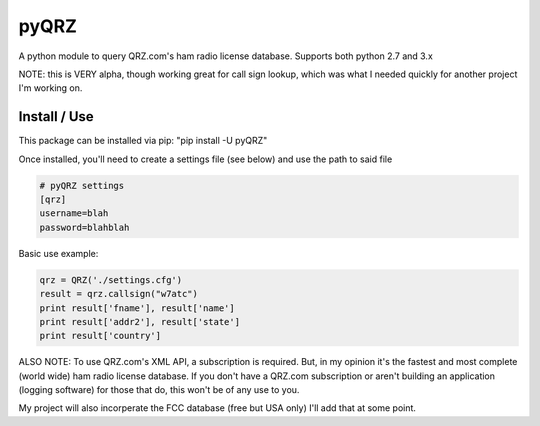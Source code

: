 ==================
pyQRZ
==================

A python module to query QRZ.com's ham radio license database. Supports both python 2.7 and 3.x


NOTE: this is VERY alpha, though working great for call sign lookup, which was what I needed quickly for another project
I'm working on.


Install / Use
-----------------

This package can be installed via pip: "pip install -U pyQRZ"


Once installed, you'll need to create a settings file (see below) and use the path to said file

.. code-block:: python

    # pyQRZ settings
    [qrz]
    username=blah
    password=blahblah



Basic use example:

.. code-block:: python

    qrz = QRZ('./settings.cfg')
    result = qrz.callsign("w7atc")
    print result['fname'], result['name']
    print result['addr2'], result['state']
    print result['country']


ALSO NOTE:
To use QRZ.com's XML API, a subscription is required. But, in my opinion it's the fastest and most complete (world wide)
ham radio license database. If you don't have a QRZ.com subscription or aren't building an application
(logging software) for those that do, this won't be of any use to you.


My project will also incorperate the FCC database (free but USA only) I'll
add that at some point.


